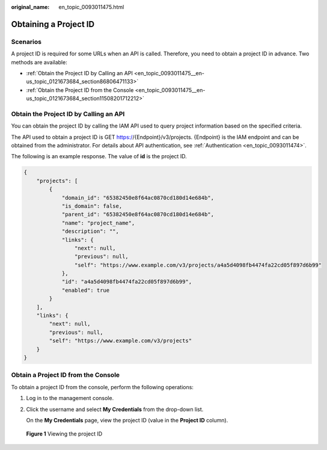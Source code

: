 :original_name: en_topic_0093011475.html

.. _en_topic_0093011475:

Obtaining a Project ID
======================

Scenarios
---------

A project ID is required for some URLs when an API is called. Therefore, you need to obtain a project ID in advance. Two methods are available:

-  :ref:`Obtain the Project ID by Calling an API <en_topic_0093011475__en-us_topic_0121673684_section86806471133>`
-  :ref:`Obtain the Project ID from the Console <en_topic_0093011475__en-us_topic_0121673684_section11508201712212>`

.. _en_topic_0093011475__en-us_topic_0121673684_section86806471133:

Obtain the Project ID by Calling an API
---------------------------------------

You can obtain the project ID by calling the IAM API used to query project information based on the specified criteria.

The API used to obtain a project ID is GET https://{Endpoint}/v3/projects. {Endpoint} is the IAM endpoint and can be obtained from the administrator. For details about API authentication, see :ref:`Authentication <en_topic_0093011474>`.

The following is an example response. The value of **id** is the project ID.

.. code-block::

   {
       "projects": [
           {
               "domain_id": "65382450e8f64ac0870cd180d14e684b",
               "is_domain": false,
               "parent_id": "65382450e8f64ac0870cd180d14e684b",
               "name": "project_name",
               "description": "",
               "links": {
                   "next": null,
                   "previous": null,
                   "self": "https://www.example.com/v3/projects/a4a5d4098fb4474fa22cd05f897d6b99"
               },
               "id": "a4a5d4098fb4474fa22cd05f897d6b99",
               "enabled": true
           }
       ],
       "links": {
           "next": null,
           "previous": null,
           "self": "https://www.example.com/v3/projects"
       }
   }

.. _en_topic_0093011475__en-us_topic_0121673684_section11508201712212:

Obtain a Project ID from the Console
------------------------------------

To obtain a project ID from the console, perform the following operations:

#. Log in to the management console.

#. Click the username and select **My Credentials** from the drop-down list.

   On the **My Credentials** page, view the project ID (value in the **Project ID** column).


.. figure:: /_static/images/en-us_image_0000001224894125.png
   :alt: **Figure 1** Viewing the project ID

   **Figure 1** Viewing the project ID
